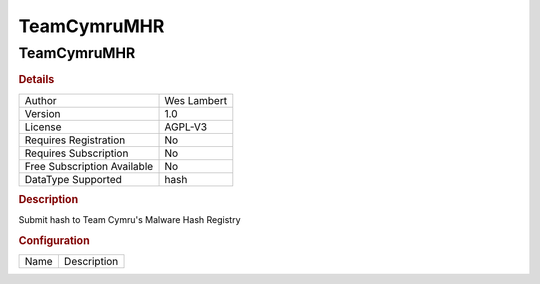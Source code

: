 TeamCymruMHR
============

TeamCymruMHR
------------

.. rubric:: Details

===========================  ===========
Author                       Wes Lambert
Version                      1.0
License                      AGPL-V3
Requires Registration        No
Requires Subscription        No
Free Subscription Available  No
DataType Supported           hash
===========================  ===========

.. rubric:: Description

Submit hash to Team Cymru's Malware Hash Registry

.. rubric:: Configuration

====  ===========
Name  Description
====  ===========


